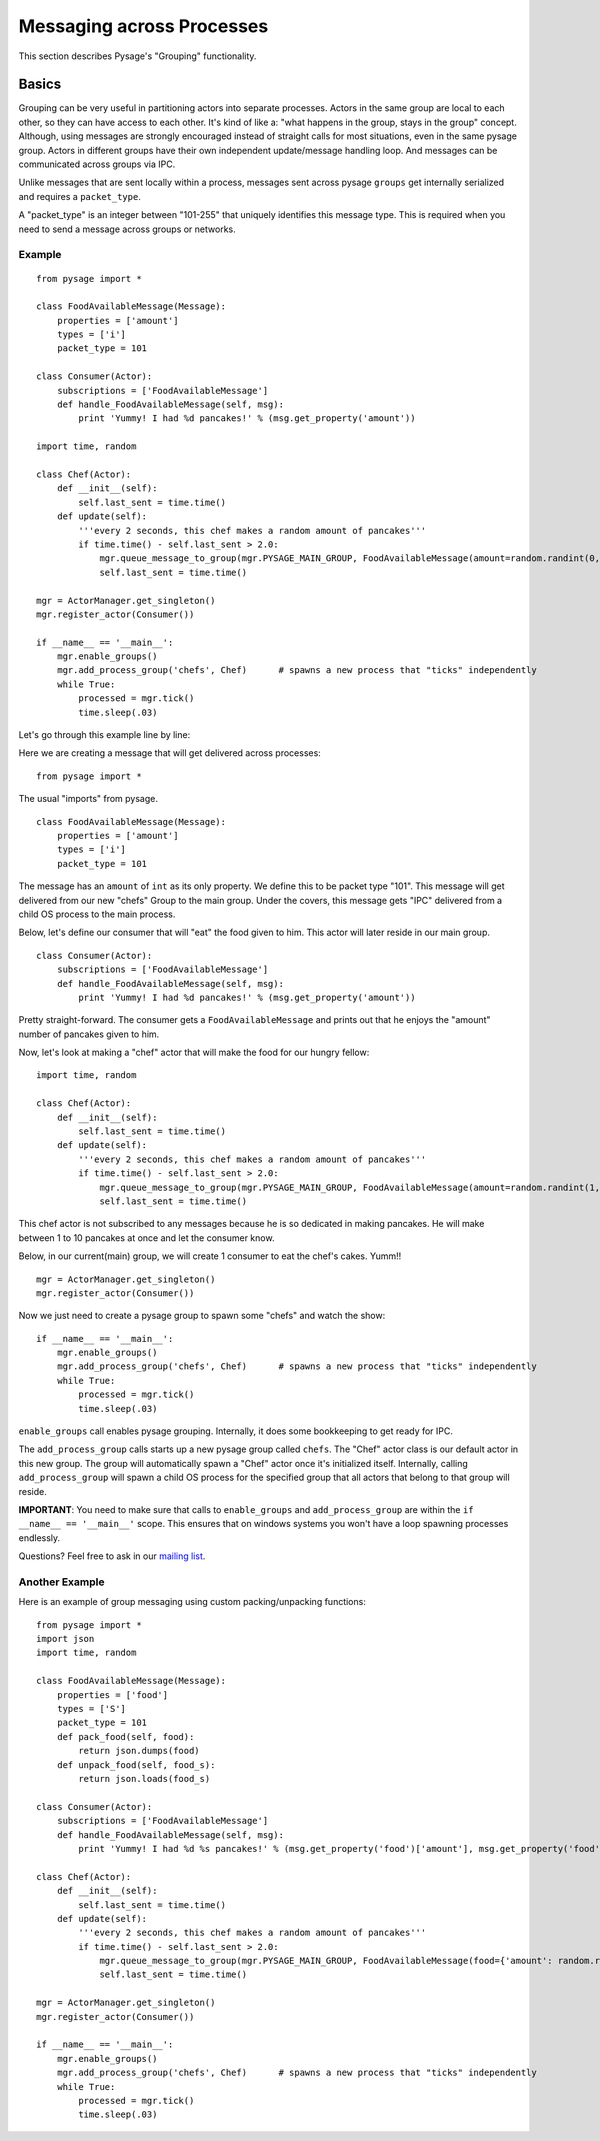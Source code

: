 Messaging across Processes
****************************

This section describes Pysage's "Grouping" functionality.

Basics
================
Grouping can be very useful in partitioning actors into separate processes.  Actors in the same group are local to each other, so they can have access to each other.  It's kind of like a: "what happens in the group, stays in the group" concept.  Although, using messages are strongly encouraged instead of straight calls for most situations, even in the same pysage group.  Actors in different groups have their own independent update/message handling loop.  And messages can be communicated across groups via IPC.  

Unlike messages that are sent locally within a process, messages sent across pysage ``groups`` get internally serialized and requires a ``packet_type``.

A "packet_type" is an integer between "101-255" that uniquely identifies this message type.  This is required when you need to send a message across groups or networks.
 
Example
--------------------
::

    from pysage import *
    
    class FoodAvailableMessage(Message):
        properties = ['amount']
        types = ['i']
        packet_type = 101
    
    class Consumer(Actor):
        subscriptions = ['FoodAvailableMessage']
        def handle_FoodAvailableMessage(self, msg):
            print 'Yummy! I had %d pancakes!' % (msg.get_property('amount'))
    
    import time, random
    
    class Chef(Actor):
        def __init__(self):
            self.last_sent = time.time()
        def update(self):
            '''every 2 seconds, this chef makes a random amount of pancakes'''
            if time.time() - self.last_sent > 2.0:
                mgr.queue_message_to_group(mgr.PYSAGE_MAIN_GROUP, FoodAvailableMessage(amount=random.randint(0,10)))
                self.last_sent = time.time()
    
    mgr = ActorManager.get_singleton()
    mgr.register_actor(Consumer())
    
    if __name__ == '__main__':
        mgr.enable_groups()
        mgr.add_process_group('chefs', Chef)      # spawns a new process that "ticks" independently
        while True:
            processed = mgr.tick()
            time.sleep(.03)

Let's go through this example line by line:

Here we are creating a message that will get delivered across processes:

::

    from pysage import *

The usual "imports" from pysage.

::

    class FoodAvailableMessage(Message):
        properties = ['amount']
        types = ['i']
        packet_type = 101

The message has an ``amount`` of ``int`` as its only property.  We define this to be packet type "101".  This message will get delivered from our new "chefs" Group to the main group.  Under the covers, this message gets "IPC" delivered from a child OS process to the main process.

Below, let's define our consumer that will "eat" the food given to him.  This actor will later reside in our main group.

::

    class Consumer(Actor):
        subscriptions = ['FoodAvailableMessage']
        def handle_FoodAvailableMessage(self, msg):
            print 'Yummy! I had %d pancakes!' % (msg.get_property('amount'))

Pretty straight-forward.  The consumer gets a ``FoodAvailableMessage`` and prints out that he enjoys the "amount" number of pancakes given to him.

Now, let's look at making a "chef" actor that will make the food for our hungry fellow:

::

    import time, random

    class Chef(Actor):
        def __init__(self):
            self.last_sent = time.time()
        def update(self):
            '''every 2 seconds, this chef makes a random amount of pancakes'''
            if time.time() - self.last_sent > 2.0:
                mgr.queue_message_to_group(mgr.PYSAGE_MAIN_GROUP, FoodAvailableMessage(amount=random.randint(1,10)))
                self.last_sent = time.time()

This chef actor is not subscribed to any messages because he is so dedicated in making pancakes.  He will make between 1 to 10 pancakes at once and let the consumer know.

Below, in our current(main) group, we will create 1 consumer to eat the chef's cakes.  Yumm!!
::

    mgr = ActorManager.get_singleton()
    mgr.register_actor(Consumer())


Now we just need to create a pysage group to spawn some "chefs" and watch the show:
::

    if __name__ == '__main__':
        mgr.enable_groups()
        mgr.add_process_group('chefs', Chef)      # spawns a new process that "ticks" independently
        while True:
            processed = mgr.tick()
            time.sleep(.03)

``enable_groups`` call enables pysage grouping.  Internally, it does some bookkeeping to get ready for IPC.

The ``add_process_group`` calls starts up a new pysage group called ``chefs``.  The "Chef" actor class is our default actor in this new group.  The group will automatically spawn a "Chef" actor once it's initialized itself.  Internally, calling ``add_process_group`` will spawn a child OS process for the specified group that all actors that belong to that group will reside.

**IMPORTANT**: You need to make sure that calls to ``enable_groups`` and ``add_process_group`` are within the ``if __name__ == '__main__'`` scope.  This ensures that on windows systems you won't have a loop spawning processes endlessly.

Questions?  Feel free to ask in our `mailing list <http://groups.google.com/group/pysage>`_.

Another Example
--------------------
Here is an example of group messaging using custom packing/unpacking functions:
::

    from pysage import *
    import json
    import time, random
    
    class FoodAvailableMessage(Message):
        properties = ['food']
        types = ['S']
        packet_type = 101 
        def pack_food(self, food):
            return json.dumps(food)
        def unpack_food(self, food_s):
            return json.loads(food_s)
    
    class Consumer(Actor):
        subscriptions = ['FoodAvailableMessage']
        def handle_FoodAvailableMessage(self, msg):
            print 'Yummy! I had %d %s pancakes!' % (msg.get_property('food')['amount'], msg.get_property('food')['color'])
    
    class Chef(Actor):
        def __init__(self):
            self.last_sent = time.time()
        def update(self):
            '''every 2 seconds, this chef makes a random amount of pancakes'''
            if time.time() - self.last_sent > 2.0:
                mgr.queue_message_to_group(mgr.PYSAGE_MAIN_GROUP, FoodAvailableMessage(food={'amount': random.randint(0,10), 'color': 'red'}))
                self.last_sent = time.time()
    
    mgr = ActorManager.get_singleton()
    mgr.register_actor(Consumer())
    
    if __name__ == '__main__':
        mgr.enable_groups()
        mgr.add_process_group('chefs', Chef)      # spawns a new process that "ticks" independently
        while True:
            processed = mgr.tick()
            time.sleep(.03)


